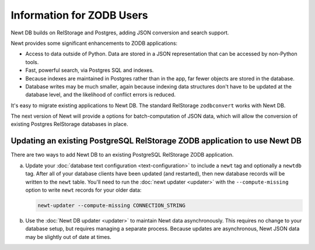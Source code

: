 ==========================
Information for ZODB Users
==========================

Newt DB builds on RelStorage and Postgres, adding JSON conversion and
search support.

Newt provides some significant enhancements to ZODB applications:

- Access to data outside of Python.  Data are stored in a JSON
  representation that can be accessed by non-Python tools.

- Fast, powerful search, via Postgres SQL and indexes.

- Because indexes are maintained in Postgres rather than in the app,
  far fewer objects are stored in the database.

- Database writes may be much smaller, again because indexing data
  structures don't have to be updated at the database level, and the
  likelihood of conflict errors is reduced.


It's easy to migrate existing applications to Newt DB. The standard
RelStorage ``zodbconvert`` works with Newt DB.

The next version of Newt will provide a options for batch-computation
of JSON data, which will allow the conversion of existing Postgres
RelStorage databases in place.

Updating an existing PostgreSQL RelStorage ZODB application to use Newt DB
==========================================================================

There are two ways to add Newt DB to an existing PostgreSQL RelStorage
ZODB application.

a. Update your :doc:`database text configuration <text-configuration>`
   to include a ``newt`` tag and optionally a ``newtdb`` tag.  After
   all of your database clients have been updated (and restarted),
   then new database records will be written to the ``newt`` table.
   You'll need to run the :doc:`newt updater <updater>` with the
   ``--compute-missing`` option to write ``newt`` records for your
   older data:

   .. code-block:: console

      newt-updater --compute-missing CONNECTION_STRING

b. Use the :doc:`Newt DB updater <updater>` to maintain Newt data
   asynchronously.  This requires no change to your database setup, but
   requires managing a separate process.  Because updates are
   asynchronous, Newt JSON data may be slightly out of date at times.
